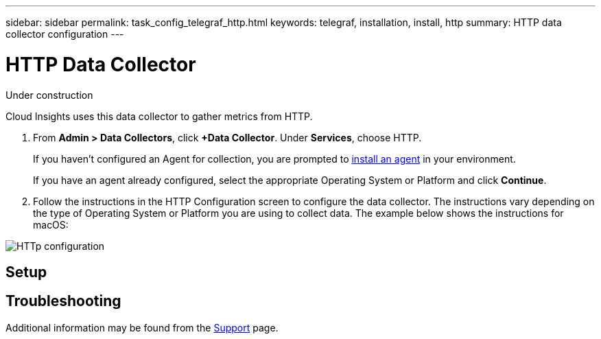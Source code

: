 ---
sidebar: sidebar
permalink: task_config_telegraf_http.html
keywords: telegraf, installation, install, http
summary: HTTP data collector configuration
---

= HTTP Data Collector

:toc: macro
:hardbreaks:
:toclevels: 1
:nofooter:
:icons: font
:linkattrs:
:imagesdir: ./media/

[.lead]
Under construction

Cloud Insights uses this data collector to gather metrics from HTTP.

. From *Admin > Data Collectors*, click *+Data Collector*. Under *Services*, choose HTTP.
+
If you haven't configured an Agent for collection, you are prompted to link:task_config_telegraf_agent.html[install an agent] in your environment.
+
If you have an agent already configured, select the appropriate Operating System or Platform and click *Continue*.

. Follow the instructions in the HTTP Configuration screen to configure the data collector. The instructions vary depending on the type of Operating System or Platform you are using to collect data. The example below shows the instructions for macOS:

image:HTTPDCConfigMacOS.png[HTTp configuration]


== Setup


== Troubleshooting

Additional information may be found from the link:concept_requesting_support.html[Support] page.
